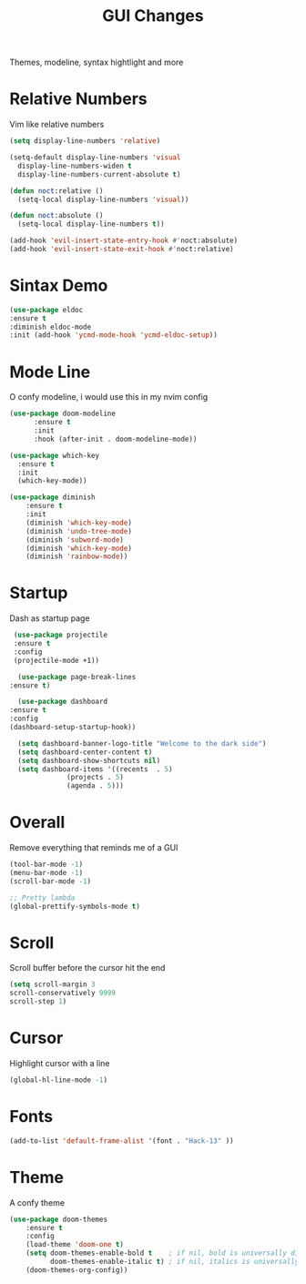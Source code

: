 #+TITLE: GUI Changes

Themes, modeline, syntax hightlight and more

* Relative Numbers
   Vim like relative numbers
   #+BEGIN_SRC emacs-lisp
  (setq display-line-numbers 'relative)

  (setq-default display-line-numbers 'visual
	display-line-numbers-widen t
	display-line-numbers-current-absolute t)

  (defun noct:relative ()
    (setq-local display-line-numbers 'visual))

  (defun noct:absolute ()
    (setq-local display-line-numbers t))

  (add-hook 'evil-insert-state-entry-hook #'noct:absolute)
  (add-hook 'evil-insert-state-exit-hook #'noct:relative)
   #+END_SRC
* Sintax Demo
   #+BEGIN_SRC emacs-lisp
    (use-package eldoc
	:ensure t
	:diminish eldoc-mode
	:init (add-hook 'ycmd-mode-hook 'ycmd-eldoc-setup))
   #+END_SRC
* Mode Line
   O confy modeline, i would use this in my nvim config
   #+BEGIN_SRC emacs-lisp
	 (use-package doom-modeline
		   :ensure t
		   :init
		   :hook (after-init . doom-modeline-mode))
	  
	 (use-package which-key
	   :ensure t
	   :init
	   (which-key-mode))

	 (use-package diminish
		 :ensure t
		 :init
		 (diminish 'which-key-mode)
		 (diminish 'undo-tree-mode)
		 (diminish 'subword-mode)
		 (diminish 'which-key-mode)
		 (diminish 'rainbow-mode))
   #+END_SRC
* Startup
   Dash as startup page
   #+BEGIN_SRC emacs-lisp
     (use-package projectile
	 :ensure t
	 :config
	 (projectile-mode +1))

      (use-package page-break-lines
	:ensure t)

      (use-package dashboard
	:ensure t
	:config
	(dashboard-setup-startup-hook))

      (setq dashboard-banner-logo-title "Welcome to the dark side")
      (setq dashboard-center-content t)
      (setq dashboard-show-shortcuts nil)
      (setq dashboard-items '((recents  . 5)
			      (projects . 5)
			      (agenda . 5)))
   #+END_SRC
* Overall
   Remove everything that reminds me of a GUI
   #+BEGIN_SRC emacs-lisp
(tool-bar-mode -1)
(menu-bar-mode -1)
(scroll-bar-mode -1)

;; Pretty lambda
(global-prettify-symbols-mode t)
   #+END_SRC
* Scroll
   Scroll buffer before the cursor hit the end
   #+BEGIN_SRC emacs-lisp
    (setq scroll-margin 3
    scroll-conservatively 9999
    scroll-step 1)
   #+END_SRC
* Cursor
   Highlight cursor with a line
   #+BEGIN_SRC emacs-lisp
  (global-hl-line-mode -1)
   #+END_SRC
* Fonts
#+BEGIN_SRC emacs-lisp
    (add-to-list 'default-frame-alist '(font . "Hack-13" ))
#+END_SRC
* Theme
   A confy theme
   #+BEGIN_SRC emacs-lisp
(use-package doom-themes
    :ensure t
    :config
    (load-theme 'doom-one t)
    (setq doom-themes-enable-bold t    ; if nil, bold is universally disabled
          doom-themes-enable-italic t) ; if nil, italics is universally disabled
    (doom-themes-org-config))

   #+END_SRC
